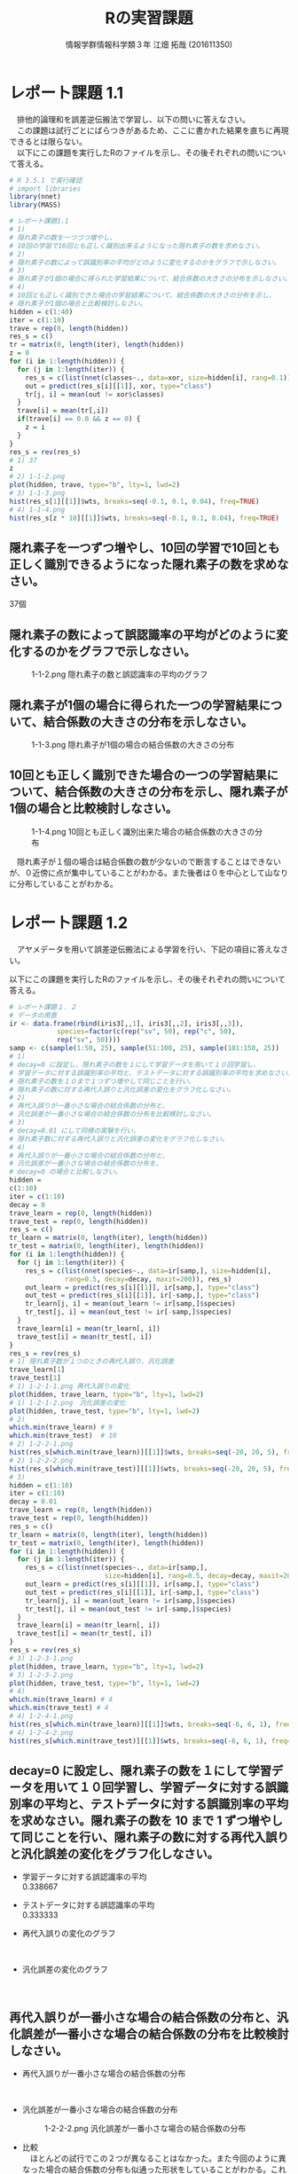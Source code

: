 #+OPTIONS: ':nil *:t -:t ::t <:t H:3 \n:t arch:headline ^:nil
#+OPTIONS: author:t broken-links:nil c:nil creator:nil
#+OPTIONS: d:(not "LOGBOOK") date:nil e:nil email:t f:t inline:t num:t
#+OPTIONS: p:nil pri:nil prop:nil stat:t tags:t tasks:t tex:t
#+OPTIONS: timestamp:nil title:t toc:nil todo:t |:t
#+TITLE: Rの実習課題
#+SUBTITLE: 
#+DATE: 
#+AUTHOR: 情報学群情報科学類３年 江畑 拓哉 (201611350)
#+EMAIL: 
#+LANGUAGE: ja
#+SELECT_TAGS: export
#+EXCLUDE_TAGS: noexport
#+CREATOR: Emacs 24.5.1 (Org mode 9.0.2)

#+LATEX_CLASS: koma-article
#+LATEX_CLASS_OPTIONS:
#+LATEX_HEADER: 
#+LATEX_HEADER: 
#+LATEX_HEADER_EXTRA:
#+DESCRIPTION:
#+KEYWORDS:
#+SUBTITLE:
#+STARTUP: indent overview inlineimages
* レポート課題 1.1
　排他的論理和を誤差逆伝搬法で学習し、以下の問いに答えなさい。
　この課題は試行ごとにばらつきがあるため、ここに書かれた結果を直ちに再現できるとは限らない。
　以下にこの課題を実行したRのファイルを示し、その後それぞれの問いについて答える。
#+begin_src R
# R 3.5.1 で実行確認
# import libraries
library(nnet)
library(MASS)

# レポート課題1.1
# 1)
# 隠れ素子の数を一つづつ増やし、
# 10回の学習で10回とも正しく識別出来るようになった隠れ素子の数を求めなさい。
# 2)
# 隠れ素子の数によって誤識別率の平均がどのように変化するのかをグラフで示しなさい。
# 3)
# 隠れ素子が1個の場合に得られた学習結果について、結合係数の大きさの分布を示しなさい。
# 4) 
# 10回とも正しく識別できた場合の学習結果について、結合係数の大きさの分布を示し、
# 隠れ素子が1個の場合と比較検討しなさい。
hidden = c(1:40)
iter = c(1:10)
trave = rep(0, length(hidden))
res_s = c()
tr = matrix(0, length(iter), length(hidden))
z = 0
for (i in 1:length(hidden)) {
  for (j in 1:length(iter)) {
	res_s = c(list(nnet(classes~., data=xor, size=hidden[i], rang=0.1)), res_s)
	out = predict(res_s[i][[1]], xor, type="class")
	tr[j, i] = mean(out != xor$classes)
  }
  trave[i] = mean(tr[,i])
  if(trave[i] == 0.0 && z == 0) {
  	z = i
  }
}
res_s = rev(res_s)
# 1) 37
z
# 2) 1-1-2.png
plot(hidden, trave, type="b", lty=1, lwd=2)
# 3) 1-1-3.png
hist(res_s[1][[1]]$wts, breaks=seq(-0.1, 0.1, 0.04), freq=TRUE)
# 4) 1-1-4.png
hist(res_s[z * 10][[1]]$wts, breaks=seq(-0.1, 0.1, 0.04), freq=TRUE)
#+end_src
** 隠れ素子を一つずつ増やし、10回の学習で10回とも正しく識別できるようになった隠れ素子の数を求めなさい。　
37個
** 隠れ素子の数によって誤認識率の平均がどのように変化するのかをグラフで示しなさい。
#+CAPTION: 1-1-2.png 隠れ素子の数と誤認識率の平均のグラフ
#+ATTR_LATEX: :width 8cm
[[./1-1-2.png]]
** 隠れ素子が1個の場合に得られた一つの学習結果について、結合係数の大きさの分布を示しなさい。
#+CAPTION: 1-1-3.png 隠れ素子が1個の場合の結合係数の大きさの分布
#+ATTR_LATEX: :width 8cm
[[./1-1-3.png]]
** 10回とも正しく識別できた場合の一つの学習結果について、結合係数の大きさの分布を示し、隠れ素子が1個の場合と比較検討しなさい。
#+CAPTION: 1-1-4.png 10回とも正しく識別出来た場合の結合係数の大きさの分布
#+ATTR_LATEX: :width 8cm
[[./1-1-4.png]]

　隠れ素子が１個の場合は結合係数の数が少ないので断言することはできないが、０近傍に点が集中していることがわかる。また後者は０を中心として山なりに分布していることがわかる。
#+LATEX: \newpage
* レポート課題 1.2
　アヤメデータを用いて誤差逆伝搬法による学習を行い、下記の項目に答えなさい。

  以下にこの課題を実行したRのファイルを示し、その後それぞれの問いについて答える。
#+begin_src R
# レポート課題１．２
# データの用意
ir <- data.frame(rbind(iris3[,,1], iris3[,,2], iris3[,,3]),
			species=factor(c(rep("sv", 50), rep("c", 50),
			rep("sv", 50))))
samp <- c(sample(1:50, 25), sample(51:100, 25), sample(101:150, 25))
# 1)
# decay=0 に設定し、隠れ素子の数を１にして学習データを用いて１０回学習し、
# 学習データに対する誤識別率の平均と、テストデータに対する誤識別率の平均を求めなさい。
# 隠れ素子の数を１０まで１つずつ増やして同じことを行い、
# 隠れ素子の数に対する再代入誤りと汎化誤差の変化をグラフ化しなさい。
# 2)
# 再代入誤りが一番小さな場合の結合係数の分布と、
# 汎化誤差が一番小さな場合の結合係数の分布を比較検討しなさい。
# 3)
# decay=0.01 にして同様の実験を行い、
# 隠れ素子数に対する再代入誤りと汎化誤差の変化をグラフ化しなさい。
# 4)
# 再代入誤りが一番小さな場合の結合係数の分布と、
# 汎化誤差が一番小さな場合の結合係数の分布を、
# decay=0 の場合と比較しなさい。
hidden = 
c(1:10)
iter = c(1:10)
decay = 0
trave_learn = rep(0, length(hidden))
trave_test = rep(0, length(hidden))
res_s = c()
tr_learn = matrix(0, length(iter), length(hidden))
tr_test = matrix(0, length(iter), length(hidden))
for (i in 1:length(hidden)) {
  for (j in 1:length(iter)) {
  	res_s = c(list(nnet(species~., data=ir[samp,], size=hidden[i], 
              rang=0.5, decay=decay, maxit=200)), res_s)
	out_learn = predict(res_s[i][[1]], ir[samp,], type="class")
	out_test = predict(res_s[i][[1]], ir[-samp,], type="class")
	tr_learn[j, i] = mean(out_learn != ir[samp,]$species)
	tr_test[j, i] = mean(out_test != ir[-samp,]$species)
  }
  trave_learn[i] = mean(tr_learn[, i])
  trave_test[i] = mean(tr_test[, i])
}
res_s = rev(res_s)
# 1) 隠れ素子数が１つのときの再代入誤り、汎化誤差
trave_learn[1]
trave_test[1]
# 1) 1-2-1-1.png 再代入誤りの変化
plot(hidden, trave_learn, type="b", lty=1, lwd=2)
# 1) 1-2-1-2.png　汎化誤差の変化
plot(hidden, trave_test, type="b", lty=1, lwd=2)
# 2) 
which.min(trave_learn) # 9
which.min(trave_test)  # 10
# 2) 1-2-2-1.png
hist(res_s[which.min(trave_learn)][[1]]$wts, breaks=seq(-20, 20, 5), freq=TRUE)
# 2) 1-2-2-2.png
hist(res_s[which.min(trave_test)][[1]]$wts, breaks=seq(-20, 20, 5), freq=TRUE)
# 3)
hidden = c(1:10)
iter = c(1:10)
decay = 0.01
trave_learn = rep(0, length(hidden))
trave_test = rep(0, length(hidden))
res_s = c()
tr_learn = matrix(0, length(iter), length(hidden))
tr_test = matrix(0, length(iter), length(hidden))
for (i in 1:length(hidden)) {
  for (j in 1:length(iter)) {
  	res_s = c(list(nnet(species~., data=ir[samp,], 
                        size=hidden[i], rang=0.5, decay=decay, maxit=200)), res_s)
	out_learn = predict(res_s[i][[1]], ir[samp,], type="class")
	out_test = predict(res_s[i][[1]], ir[-samp,], type="class")
	tr_learn[j, i] = mean(out_learn != ir[samp,]$species)
	tr_test[j, i] = mean(out_test != ir[-samp,]$species)
  }
  trave_learn[i] = mean(tr_learn[, i])
  trave_test[i] = mean(tr_test[, i])
}
res_s = rev(res_s)
# 3) 1-2-3-1.png
plot(hidden, trave_learn, type="b", lty=1, lwd=2)
# 3) 1-2-3-2.png
plot(hidden, trave_test, type="b", lty=1, lwd=2)
# 4)
which.min(trave_learn) # 4
which.min(trave_test) # 4
# 4) 1-2-4-1.png
hist(res_s[which.min(trave_learn)][[1]]$wts, breaks=seq(-6, 6, 1), freq=TRUE)
# 4) 1-2-4-2.png
hist(res_s[which.min(trave_test)][[1]]$wts, breaks=seq(-6, 6, 1), freq=TRUE)
#+end_src
** decay=0 に設定し、隠れ素子の数を１にして学習データを用いて１０回学習し、学習データに対する誤識別率の平均と、テストデータに対する誤識別率の平均を求めなさい。隠れ素子の数を 10 まで 1 ずつ増やして同じことを行い、隠れ素子の数に対する再代入誤りと汎化誤差の変化をグラフ化しなさい。

- 学習データに対する誤認識率の平均
     0.338667
- テストデータに対する誤認識率の平均
     0.333333

- 再代入誤りの変化のグラフ

    #+CAPTION: 1-2-1-1.png 再代入誤りの変化のグラフ
    #+ATTR_LATEX: :width 8cm
    [[./1-2-1-1.png]]
#+LATEX: \newpage
- 汎化誤差の変化のグラフ

    #+CAPTION: 1-2-1-2.png 汎化誤差の変化のグラフ
    #+ATTR_LATEX: :width 8cm
    [[./1-2-1-2.png]]
#+LATEX: \newpage
** 再代入誤りが一番小さな場合の結合係数の分布と、汎化誤差が一番小さな場合の結合係数の分布を比較検討しなさい。
- 再代入誤りが一番小さな場合の結合係数の分布

  #+CAPTION: 1-2-2-1.png 再代入誤りが一番小さな場合の結合係数の分布
  #+ATTR_LATEX: :width 8cm
  [[./1-2-2-1.png]]
- 汎化誤差が一番小さな場合の結合係数の分布

  #+CAPTION: 1-2-2-2.png 汎化誤差が一番小さな場合の結合係数の分布
  #+ATTR_LATEX: :width 8cm
  [[./1-2-2-2.png]]

- 比較
  　ほとんどの試行でこの２つが異なることはなかった。また今回のように異なった場合の結合係数の分布も似通った形状をしていることがわかる。これは再代入誤りと汎化誤差、いずれもデータの性質は異なっていないため、極端に結合係数の分布が異なることはないと想像できる。

#+LATEX: \newpage
** decay=0.01 にして同様の実験を行い、隠れ素子数に対する再代入誤りと汎化誤差の変化をグラフ化しなさい。

- 再代入誤りの変化のグラフ
  #+CAPTION: 1-2-3-1.png 再代入誤りの変化のグラフ(decay=0.01)
  #+ATTR_LATEX: :width 8cm
  [[./1-2-3-1.png]]
- 汎化誤差の変化のグラフ
  #+CAPTION: 1-2-3-2.png 汎化誤差の変化のグラフ(decay=0.1)
  #+ATTR_LATEX: :width 8cm
  [[./1-2-3-2.png]]
#+LATEX: \newpage
** 再代入誤りが一番小さな場合の結合係数の分布と、汎化誤差が一番小さな場合の結合係数の分布を、decay=0 の場合と比較しなさい。
- 再代入誤りが一番小さな場合の結合係数の分布
  #+CAPTION: 1-2-4-1.png
  #+ATTR_LATEX: :width 8cm
[[./1-2-4-1.png]]
- 汎化誤差が一番小さな場合の結合係数の分布
#+CAPTION: 1-2-4-2.png
#+ATTR_LATEX: :width 8cm
[[./1-2-4-2.png]]
- 比較
  　いずれと比較しても、decay = 0.01 の方が分布の幅が縮まっていることが確認できる。また概形としても decay = 0.01 の方がより綺麗な(対称な)山の形を描いていることがわかる。
#+LATEX: \newpage
* レポート課題 2.1
  　例題に従って全結合型3層パーセプトロンによる手書き数字認識システムを実装し、下記の問いに答えなさい。

  以下にこの課題を実行したRのファイルを示し、その後それぞれの問いについて答える。
#+begin_src R
# R 3.5.1 で実行確認
# import libraries
library(nnet)
library(MASS)
library(mxnet)

# create dataset
train <- read.csv("data/short_prac_train.csv", header = TRUE)
test <- read.csv("data/short_prac_test.csv", header = TRUE)
train <- data.matrix(train) test <- data.matrix(test)
train.x <- train[,-1]
train.y <- train[,1]
test_org <- test
test <- test[,-1]
train.x <- t(train.x/255) # [0, 255] -> [0, 1]
test <- t(test/255)
table(train.y)

# check image
image(x=seq(1:28),y=seq(1:28), matrix(train.x[,4], 28, 28)[, 28:1],
      col = gray(0:255/255))

# sample 
# network settings
data <- mx.symbol.Variable("data")
fc1 <- mx.symbol.FullyConnected(data, name="fc1", num_hidden=128)
act1 <- mx.symbol.Activation(fc1, name="relu1", act_type="relu")
fc2 <- mx.symbol.FullyConnected(act1, name="fc2", num_hidden=64)
act2 <- mx.symbol.Activation(fc2, name="relu2", act_type="relu")
fc3 <- mx.symbol.FullyConnected(act2, name="fc3", num_hidden=10)
softmax <- mx.symbol.SoftmaxOutput(fc3, name="sm")

# network training
devices <- mx.cpu()
mx.set.seed(0)
model <- mx.model.FeedForward.create(softmax, X = train.x, y = train.y, 
                                     initializer = mx.init.uniform(0.07),
                                     ctx = devices,
                                     num.round = 10, array.batch.size = 100,
                                     learning.rate=0.05,
                                     momentum=0.9, wd=0.00001,
                                     eval.metric = mx.metric.accuracy,
                                     epoch.end.callback = 
                                       mx.callback.log.train.metric(100))

preds <- predict(model, test, ctx=devices)
pred.label <- max.col(t(preds)) -1
sum(diag(table(test_org[,1], pred.label))) / 1000
table(test_org[,1], pred.label)

# レポート課題２．１
# 1) 
# ３つの異なった乱数の種を用いて、学習データとテストデータに対する認識率を求めなさい。
# 2)
# 最初の2つの隠れ層の非線形出力関数をシグモイド関数(sigmoid) にした場合、
# 認識率はどのようになるか。
# ReLUの場合と同じ条件で実験し、比較しなさい。

training_mnist <- function(seed, activate_fun) {
  # network settings 
  data <- mx.symbol.Variable("data")
  fc1 <- mx.symbol.FullyConnected(data, name="fc1", num_hidden=128)
  act1 <- mx.symbol.Activation(fc1, name="relu1", act_type=activate_fun)
  fc2 <- mx.symbol.FullyConnected(act1, name="fc2", num_hidden=64)
  act2 <- mx.symbol.Activation(fc2, name="relu2", act_type=activate_fun)
  fc3 <- mx.symbol.FullyConnected(act2, name="fc3", num_hidden=10)
  softmax <- mx.symbol.SoftmaxOutput(fc3, name="sm")
  
  devices <- mx.cpu()
  mx.set.seed(seed)
  
  # training network
  model <- mx.model.FeedForward.create(softmax, X = train.x, y = train.y, 
                                       initializer = mx.init.uniform(0.07),
                                       ctx = devices,
                                       num.round = 10, array.batch.size = 100,
                                       learning.rate=0.05,
                                       momentum=0.9, wd=0.00001,
                                       eval.metric = mx.metric.accuracy,
                                       epoch.end.callback = 
                                         mx.callback.log.train.metric(100))
  preds <- predict(model, test, ctx=devices)
  pred.label <- max.col(t(preds)) -1
  return(mean(test_org[,1] == pred.label))
}

# 1)
seeds = list(11, 25, 2018)

training_mnist(seeds[1][[1]], "relu")

# --------------------------------------------
# [1] Train-accuracy=0.41060000102967
# [2] Train-accuracy=0.813400003910065
# [3] Train-accuracy=0.891999999284744
# [4] Train-accuracy=0.911600003242493
# [5] Train-accuracy=0.937400004863739
# [6] Train-accuracy=0.948400005102158
# [7] Train-accuracy=0.966600004434586
# [8] Train-accuracy=0.974000008106232
# [9] Train-accuracy=0.979200007915497
# [10] Train-accuracy=0.984000010490418
# [1] 0.938
# --------------------------------------------

training_mnist(seeds[2][[1]], "relu")
# --------------------------------------------
# [1] Train-accuracy=0.426600000560284
# [2] Train-accuracy=0.818000000715256
# [3] Train-accuracy=0.873200000524521
# [4] Train-accuracy=0.902800003290176
# [5] Train-accuracy=0.933199996948242
# [6] Train-accuracy=0.950400000810623
# [7] Train-accuracy=0.961600004434586
# [8] Train-accuracy=0.96960000872612
# [9] Train-accuracy=0.979400007724762
# [10] Train-accuracy=0.98080001115799
# [1] 0.941
# --------------------------------------------

training_mnist(seeds[3][[1]], "relu")
# --------------------------------------------
# [1] Train-accuracy=0.44320000231266
# [2] Train-accuracy=0.831800000667572
# [3] Train-accuracy=0.890200002193451
# [4] Train-accuracy=0.921600000858307
# [5] Train-accuracy=0.937600003480911
# [6] Train-accuracy=0.949200004339218
# [7] Train-accuracy=0.960400002002716
# [8] Train-accuracy=0.969600001573563
# [9] Train-accuracy=0.971800007820129
# [10] Train-accuracy=0.967400006055832
# [1] 0.931
# --------------------------------------------

# 2)
training_mnist(seeds[1][[1]], "sigmoid")
# --------------------------------------------
# [1] Train-accuracy=0.0967999996244907
# [2] Train-accuracy=0.117599999085069
# [3] Train-accuracy=0.153000000119209
# [4] Train-accuracy=0.275600000321865
# [5] Train-accuracy=0.43559999704361
# [6] Train-accuracy=0.577199996709824
# [7] Train-accuracy=0.684799997806549
# [8] Train-accuracy=0.750999997854233
# [9] Train-accuracy=0.796199997663498
# [10] Train-accuracy=0.821999995708466
# [1] 0.827
# --------------------------------------------

training_mnist(seeds[2][[1]], "sigmoid")
# --------------------------------------------
# [1] Train-accuracy=0.102400000393391
# [2] Train-accuracy=0.106399999856949
# [3] Train-accuracy=0.132000000178814
# [4] Train-accuracy=0.217799999862909
# [5] Train-accuracy=0.385399999022484
# [6] Train-accuracy=0.526599999666214
# [7] Train-accuracy=0.66940000295639
# [8] Train-accuracy=0.76299999833107
# [9] Train-accuracy=0.807399994134903
# [10] Train-accuracy=0.829199995994568
# [1] 0.84
# --------------------------------------------

training_mnist(seeds[3][[1]], "sigmoid")
# --------------------------------------------
# [1] Train-accuracy=0.0975999997928739
# [2] Train-accuracy=0.106199999824166
# [3] Train-accuracy=0.129200000017881
# [4] Train-accuracy=0.204800001382828
# [5] Train-accuracy=0.416599997282028
# [6] Train-accuracy=0.578999997973442
# [7] Train-accuracy=0.695199999809265
# [8] Train-accuracy=0.759400001764297
# [9] Train-accuracy=0.807399997711182
# [10] Train-accuracy=0.839199997186661
# [1] 0.837
# --------------------------------------------
#+end_src
** 3つの異なった乱数の種を用いて、学習データとテストデータに対する認識率を求めなさい。
　乱数の種として、 11, 25, 2018 を用いた。
　認識率は以下の通りになった。
|--------------+-------------------+------------------+-------------------|
|              |                11 |               25 |              2018 |
|--------------+-------------------+------------------+-------------------|
| 学習データ   | 0.984000010490418 | 0.98080001115799 | 0.967400006055832 |
| テストデータ |             0.938 |            0.941 |             0.931 |
|--------------+-------------------+------------------+-------------------|

** 最初の2つの隠れ層の非線形出力関数をシグモイド関数(sigmoid)にした場合、認識率はどのようになるか。ReLU の場合と同じ条件で実験し、比較しなさい。

　以下の通りになった。
|--------------+-------------------+-------------------+-------------------|
|              |                11 |                25 |              2018 |
|--------------+-------------------+-------------------+-------------------|
| ReLU         |                   |                   |                   |
| 学習データ   | 0.984000010490418 |  0.98080001115799 | 0.967400006055832 |
| テストデータ |             0.938 |             0.941 |             0.931 |
|--------------+-------------------+-------------------+-------------------|
| sigmoid      |                   |                   |                   |
| 学習データ   | 0.821999995708466 | 0.829199995994568 | 0.839199997186661 |
| テストデータ |             0.827 |              0.84 |             0.837 |
|--------------+-------------------+-------------------+-------------------|

　sigmoid 関数を用いると　ReLUよりもやや精度が低くなったように感じる。しかし、学習データとテストデータの認識率の差を見ると、後者の方が小さいため、より適切なネットワーク構成を考えることができれば、ReLU 以上の精度な汎化性能を得られる可能性があるのかもしれない。

#+LATEX: \newpage
* レポート課題 3.1
　以下にレポート課題 3.1 から 3.6 までを実行したRのファイルを示し、その後それぞれの問いについて答える。
#+begin_src R
# R 3.5.1 で実行確認
# import libraries
library(nnet)
library(MASS)
library(mxnet)

# create dataset
train <- read.csv("data/short_prac_train.csv", header = TRUE)
test <- read.csv("data/short_prac_test.csv", header = TRUE)
train <- data.matrix(train) 
test <- data.matrix(test)
train.x <- train[,-1]
train.y <- train[,1]
test_org <- test
test <- test[,-1]
train.x <- t(train.x/255) # [0, 255] -> [0, 1]
test <- t(test/255)
table(train.y)

# input layer
data <- mx.symbol.Variable("data")

# hidden layer 1 
conv1 <- mx.symbol.Convolution(data=data, kernel=c(5, 5), num_filter=20)
tanh1 <- mx.symbol.Activation(data=conv1, act_type="tanh")
pool1 <- mx.symbol.Pooling(data=tanh1, pool_type="max", kernel=c(2, 2),
                           stride=c(2, 2))
drop1 <- mx.symbol.Dropout(data=pool1, p=0.5)

# hidden layer 2
conv2 <- mx.symbol.Convolution(data=drop1, kernel=c(5,5), num_filter=50)
tanh2 <- mx.symbol.Activation(data=conv2, act_type="tanh")
pool2 <- mx.symbol.Pooling(data=tanh2, pool_type="max", kernel=c(2, 2),
                           stride=c(2, 2))
drop2 <- mx.symbol.Dropout(data=pool2, p=0.5)

# fully connected layer 1
flatten <- mx.symbol.Flatten(data=drop2)
fc1 <- mx.symbol.FullyConnected(data=flatten, num_hidden=500)
tanh3 <- mx.symbol.Activation(data=fc1, act_type="tanh")
drop3 <- mx.symbol.Dropout(data=tanh3, p=0.5)

# fully connected layer 2
fc2 <- mx.symbol.FullyConnected(data=drop3, num_hidden=10)

# output layer
lenet <- mx.symbol.SoftmaxOutput(data=fc2)

# preparing train/test data
train.array <- train.x
dim(train.array) <- c(28, 28, 1, ncol(train.x))

test.array <- test 
dim(test.array) <- c(28, 28, 1, ncol(test))

# preparing training
mx.set.seed(0)
devices <- mx.cpu()
tic <- proc.time()

# training model
model.CNNtanhDrop <- mx.model.FeedForward.create(lenet, X=train.array,
                                                 y=train.y, ctx=devices, 
                                                 num.round = 30, 
                                                 array.batch.size = 100,
                                                 learning.rate=0.05,
                                                 momentum=0.9, 
                                                 wd=0.000001,
                                                 eval.metric=mx.metric.accuracy,
                                                 batch.end.callback =
                                                   mx.callback.log.train.metric(100))
print(proc.time() - tic)
preds <- predict(model.CNNtanhDrop, test.array, ctx=devices)
pred.label <- max.col(t(preds)) -1
sum(diag(table(test_org[,1], pred.label))) / 1000
# 1)
# 1-1)
# M1 : 24
# N1 : 20
# M2 : 12
# N2 : 20
# 1-2)
# M3 : 8
# N3 : 50
# M4 : 4
# N4 : 50
# 1-3)
# 3次元配列2次元配列に変換している
# 2)
# ---------------------------------------------
# [1] Train-accuracy=0.0943999997526407
# [2] Train-accuracy=0.089199999794364
# [3] Train-accuracy=0.095800000205636
# [4] Train-accuracy=0.353800000697374
# [5] Train-accuracy=0.815199997425079
# [6] Train-accuracy=0.879399998188019
# [7] Train-accuracy=0.910400002002716
# [8] Train-accuracy=0.919399999380112
# [9] Train-accuracy=0.933800001144409
# [10] Train-accuracy=0.933000004291534
# [11] Train-accuracy=0.939599999189377
# [12] Train-accuracy=0.945799996852875
# [13] Train-accuracy=0.944800004959106
# [14] Train-accuracy=0.945000002384186
# [15] Train-accuracy=0.946200004816055
# [16] Train-accuracy=0.960200003385544
# [17] Train-accuracy=0.956600003242493
# [18] Train-accuracy=0.954999998807907
# [19] Train-accuracy=0.958400005102158
# [20] Train-accuracy=0.961600004434586
# [21] Train-accuracy=0.962000002861023
# [22] Train-accuracy=0.960800007581711
# [23] Train-accuracy=0.964000006914139
# [24] Train-accuracy=0.965400005578995
# [25] Train-accuracy=0.966400007009506
# [26] Train-accuracy=0.968800005912781
# [27] Train-accuracy=0.964800003767014
# [28] Train-accuracy=0.967800005674362
# [29] Train-accuracy=0.965600006580353
# [30] Train-accuracy=0.969400007724762
# [1] 0.986
# ---------------------------------------------

training_mnist_cnn = function(dropout, activate_fn) {
  # input layer
  data <- mx.symbol.Variable("data")
  
  # hidden layer 1 
  conv1 <- mx.symbol.Convolution(data=data, kernel=c(5, 5), num_filter=20)
  tanh1 <- mx.symbol.Activation(data=conv1, act_type=activate_fn)
  pool1 <- mx.symbol.Pooling(data=tanh1, pool_type="max", kernel=c(2, 2),
                             stride=c(2, 2))
  
  if (dropout) {
    drop1 <- mx.symbol.Dropout(data=pool1, p=0.5)
  } else {
    drop1 <- pool1
  }
  
  # hidden layer 2
  conv2 <- mx.symbol.Convolution(data=drop1, kernel=c(5,5), num_filter=50)
  tanh2 <- mx.symbol.Activation(data=conv2, act_type=activate_fn)
  pool2 <- mx.symbol.Pooling(data=tanh2, pool_type="max", kernel=c(2, 2),
                             stride=c(2, 2))
  
  if (dropout) {
    drop2 <- mx.symbol.Dropout(data=pool2, p=0.5)
  } else {
    drop2 <- pool2
  }
  
  # fully connected layer 1
  flatten <- mx.symbol.Flatten(data=drop2)
  fc1 <- mx.symbol.FullyConnected(data=flatten, num_hidden=500)
  tanh3 <- mx.symbol.Activation(data=fc1, act_type=activate_fn)
  
  if (dropout) {
    drop3 <- mx.symbol.Dropout(data=tanh3, p=0.5)
  } else {
    drop3 <- tanh3
  }
  
  # fully connected layer 2
  fc2 <- mx.symbol.FullyConnected(data=drop3, num_hidden=10)
  
  # output layer
  lenet <- mx.symbol.SoftmaxOutput(data=fc2)
  
  # preparing train/test data
  train.array <- train.x
  dim(train.array) <- c(28, 28, 1, ncol(train.x))
  
  test.array <- test 
  dim(test.array) <- c(28, 28, 1, ncol(test))
  
  # preparing training
  mx.set.seed(0)
  devices <- mx.cpu()
  tic <- proc.time()
  
  # training model
  model.CNNtanhDrop <- mx.model.FeedForward.create(lenet, X=train.array,
                                      y=train.y, ctx=devices, num.round = 30,
                                      array.batch.size = 100,
                                      learning.rate=0.05, momentum=0.9, wd=0.000001,
                                      eval.metric=mx.metric.accuracy,
                                      batch.end.callback = 
                                        mx.callback.log.train.metric(100))
  print(proc.time() - tic)
  preds <- predict(model.CNNtanhDrop, test.array, ctx=devices)
  pred.label <- max.col(t(preds)) -1
  sum(diag(table(test_org[,1], pred.label))) / 1000
}

# 3)
training_mnist_cnn(FALSE, "tanh")
# --------------------------------------------------------------------
# [1] Train-accuracy=0.0951999997347593
# [2] Train-accuracy=0.0893999997526407
# [3] Train-accuracy=0.0931999997794628
# [4] Train-accuracy=0.353799997121096
# [5] Train-accuracy=0.841599998474121
# [6] Train-accuracy=0.91860000371933
# [7] Train-accuracy=0.951199996471405
# [8] Train-accuracy=0.96200000166893
# [9] Train-accuracy=0.970600011348724
# [10] Train-accuracy=0.980000009536743
# [11] Train-accuracy=0.984800010919571
# [12] Train-accuracy=0.991400008201599
# [13] Train-accuracy=0.992800006866455
# [14] Train-accuracy=0.994400005340576
# [15] Train-accuracy=0.996200003623962
# [16] Train-accuracy=0.995200004577637
# [17] Train-accuracy=0.996800003051758
# [18] Train-accuracy=0.998200001716614
# [19] Train-accuracy=0.999400000572205
# [20] Train-accuracy=1
# [21] Train-accuracy=1
# [22] Train-accuracy=1
# [23] Train-accuracy=1
# [24] Train-accuracy=1
# [25] Train-accuracy=1
# [26] Train-accuracy=1
# [27] Train-accuracy=1
# [28] Train-accuracy=1
# [29] Train-accuracy=1
# [30] Train-accuracy=1
# user  system elapsed 
# 549.00  251.10  163.95 
# [1] 0.982
# --------------------------------------------------------------------
# comment: over fitting
# 4)
training_mnist_cnn(FALSE, "relu")
# --------------------------------------------------------------------
# [1] Train-accuracy=0.0957999996095896
# [2] Train-accuracy=0.0893999997526407
# [3] Train-accuracy=0.0903999998420477
# [4] Train-accuracy=0.112800000011921
# [5] Train-accuracy=0.434800001382828
# [6] Train-accuracy=0.876400001049042
# [7] Train-accuracy=0.945999997854233
# [8] Train-accuracy=0.963000003099442
# [9] Train-accuracy=0.964600006341934
# [10] Train-accuracy=0.971200007200241
# [11] Train-accuracy=0.978200010061264
# [12] Train-accuracy=0.987200009822846
# [13] Train-accuracy=0.989800009727478
# [14] Train-accuracy=0.991600008010864
# [15] Train-accuracy=0.992000007629395
# [16] Train-accuracy=0.996000003814697
# [17] Train-accuracy=0.997800002098084
# [18] Train-accuracy=0.999400000572205
# [19] Train-accuracy=0.999400000572205
# [20] Train-accuracy=0.998400001525879
# [21] Train-accuracy=0.999800000190735
# [22] Train-accuracy=0.999000000953674
# [23] Train-accuracy=0.999400000572205
# [24] Train-accuracy=0.999800000190735
# [25] Train-accuracy=0.999800000190735
# [26] Train-accuracy=0.999800000190735
# [27] Train-accuracy=1
# [28] Train-accuracy=1
# [29] Train-accuracy=1
# [30] Train-accuracy=1
# user  system elapsed 
# 513.99  243.98  154.81 
# [1] 0.982
# --------------------------------------------------------------------
# 5)
training_mnist_cnn(TRUE, "relu")
# [1] Train-accuracy=0.0949999997764826
# [2] Train-accuracy=0.0893999997526407
# [3] Train-accuracy=0.0899999997764826
# [4] Train-accuracy=0.100199999809265
# [5] Train-accuracy=0.359799997210503
# [6] Train-accuracy=0.774200001955032
# [7] Train-accuracy=0.879999998807907
# [8] Train-accuracy=0.90300000667572
# [9] Train-accuracy=0.920800005197525
# [10] Train-accuracy=0.927600004673004
# [11] Train-accuracy=0.94440000295639
# [12] Train-accuracy=0.945800001621246
# [13] Train-accuracy=0.945199998617172
# [14] Train-accuracy=0.949000002145767
# [15] Train-accuracy=0.953400001525879
# [16] Train-accuracy=0.960600000619888
# [17] Train-accuracy=0.955800002813339
# [18] Train-accuracy=0.963600004911423
# [19] Train-accuracy=0.960200004577637
# [20] Train-accuracy=0.964400005340576
# [21] Train-accuracy=0.966000009775162
# [22] Train-accuracy=0.967400008440018
# [23] Train-accuracy=0.964800004959106
# [24] Train-accuracy=0.968200006484985
# [25] Train-accuracy=0.969400004148483
# [26] Train-accuracy=0.970800008773804
# [27] Train-accuracy=0.971400009393692
# [28] Train-accuracy=0.966400008201599
# [29] Train-accuracy=0.968200007677078
# [30] Train-accuracy=0.972400006055832
# user  system elapsed 
# 543.69  238.85  157.29 
# [1] 0.98
# ---------------------------------------------------------
#+end_src
** 第1隠れ層の conv1 の出力素子数は $M_1 \times M_1 \times N_1$ である。また、pool1 の出力素子数は $M_2 \times M_2 \times N_2$ である。 $M_1, N_1$ と $M_2, N_2$ はいくつか。
- $M_1$ 24
- $N_1$ 20
- $M_2$ 12
- $N_2$ 20
** 第2隠れ層の conv2 の出力素子数は $M_3 \times M_3 \times N_3$ である。また、 pool2 の出力素子数は $M_4 \times M_4 \times N_4$ である。$M_3, N_3$ と $M_4, N_4$ はいくつか。
- $M_1$ 8
- $N_1$ 50
- $M_2$ 4
- $N_2$ 50
** 第1結合層への入力を作っている mx.symbol.Flatten() 関数の役割は何か。
　(バッチを考慮するならば)３次元配列を、バッチを表す次元を除いた２つの次元をまとめることで、２次元配列に変換している。
　一般に深層学習を行う際にはバッチという学習データをいくつかの袋に入れた単位で学習が行われるため、例えば Tensorflow などで実装を行う際にはこの ``一次元増える'' 現象について理解しておく必要がある。
* レポート課題 3.2
　学習データとテストデータに対する正答率はいくつになったか。
|--------------+-------------------|
| 学習データ   | 0.969400007724762 |
| テストデータ |             0.986 |
|--------------+-------------------|

* レポート課題 3.3
　dropout 正則化を外した場合、学習データとテストデータに対する正答率はいくつになったか。
|--------------+-------|
| 学習データ   |     1 |
| テストデータ | 0.982 |
|--------------+-------|

* レポート課題 3.4
　dropout 正則化を外した状態で、出力関数を tanh から ReLU に変えた場合、学習データとテストデータに対する正答率はいくつになったか。
|--------------+-------|
| 学習データ   |     1 |
| テストデータ | 0.982 |
|--------------+-------|

* レポート課題 3.5
　dropout 正則化と ReLU と用いた場合、学習データとテストdセータに対する正答率はいくつになったか。
|--------------+-------------------|
| 学習データ   | 0.972400006055832 |
| テストデータ |              0.98 |
|--------------+-------------------|

* レポート課題 3.6
　以上の比較実験から、 dropout 正則化は有効といえるか？また、出力関数はどちらがよいといえるか。

　テストデータの値の差から、有効と言える。また出力関数は ReLU の方が適切であるように考えられる。しかし、この値の差は非常に軽微であるように見え、もう少し難しい問題を用いて性能比較を行わなければ明言することはできないだろう。
* レポート課題 3.7
以上の中で、テストデータに対する正答率が最も良い組み合わせのネットワークに Kaggle の学習データで学習させなさい。Kaggle のテストデータに対する識別結果を下記の手順で作成し、 Kaggle に submit しなさい。正答率と順位はいくつになったか。
　
　この問題に対しては特別にRのプログラムを作成し実験を行った。以下にそれを示す。尚、最も良い組み合わせは活性化関数を ``tanh'' にして dropout を ``有効'' にしたものであった。
#+BEGIN_SRC R
# R 3.5.1 で実行確認
# import libraries
library(nnet)
library(MASS)
library(mxnet)

train <- read.csv("data/train.csv", header = TRUE)
test <- read.csv("data/test.csv", header = TRUE)
train <- data.matrix(train) 
test <- data.matrix(test)
train.x <- train[,-1]
train.y <- train[,1]
test_org <- test
# test <- test[,-1]
train.x <- t(train.x/255) # [0, 255] -> [0, 1]
test <- t(test/255)


# preparing train/test data
train.array <- train.x
dim(train.array) <- c(28, 28, 1, ncol(train.x))

test.array <- test 
dim(test.array) <- c(28, 28, 1, ncol(test))

# preparing training
mx.set.seed(0)
devices <- mx.cpu()
tic <- proc.time()


training_mnist_cnn = function(dropout, activate_fn) {
  # input layer
  data <- mx.symbol.Variable("data")
  
  # hidden layer 1 
  conv1 <- mx.symbol.Convolution(data=data, kernel=c(5, 5), num_filter=20)
  tanh1 <- mx.symbol.Activation(data=conv1, act_type=activate_fn)
  pool1 <- mx.symbol.Pooling(data=tanh1, pool_type="max", kernel=c(2, 2),
                             stride=c(2, 2))
  
  if (dropout) {
    drop1 <- mx.symbol.Dropout(data=pool1, p=0.5)
  } else {
    drop1 <- pool1
  }
  
  # hidden layer 2
  conv2 <- mx.symbol.Convolution(data=drop1, kernel=c(5,5), num_filter=50)
  tanh2 <- mx.symbol.Activation(data=conv2, act_type=activate_fn)
  pool2 <- mx.symbol.Pooling(data=tanh2, pool_type="max", kernel=c(2, 2),
                             stride=c(2, 2))
  
  if (dropout) {
    drop2 <- mx.symbol.Dropout(data=pool2, p=0.5)
  } else {
    drop2 <- pool2
  }
  
  # fully connected layer 1
  flatten <- mx.symbol.Flatten(data=drop2)
  fc1 <- mx.symbol.FullyConnected(data=flatten, num_hidden=500)
  tanh3 <- mx.symbol.Activation(data=fc1, act_type=activate_fn)
  
  if (dropout) {
    drop3 <- mx.symbol.Dropout(data=tanh3, p=0.5)
  } else {
    drop3 <- tanh3
  }
  
  # fully connected layer 2
  fc2 <- mx.symbol.FullyConnected(data=drop3, num_hidden=10)
  
  # output layer
  lenet <- mx.symbol.SoftmaxOutput(data=fc2)
  
  # preparing train/test data
  train.array <- train.x
  dim(train.array) <- c(28, 28, 1, ncol(train.x))
  
  test.array <- test 
  dim(test.array) <- c(28, 28, 1, ncol(test))
  
  # preparing training
  mx.set.seed(0)
  devices <- mx.cpu()
  tic <- proc.time()
  
  # training model
  model.CNNtanhDrop <- mx.model.FeedForward.create(lenet, X=train.array, y=train.y,
                                                   ctx=devices, num.round = 30, 
                                                   array.batch.size = 100,
                                                   learning.rate=0.05, 
                                                   momentum=0.9, wd=0.000001,
                                                   eval.metric=mx.metric.accuracy,
                                                   batch.end.callback = mx.callback.log.train.metric(100))
  print(proc.time() - tic)

  # sum(diag(table(test_org[,1], pred.label))) / 1000
  
  model.CNNtanhDrop
}

model.CNNtanhDrop = training_mnist_cnn(TRUE, "tanh")

preds <- predict(model.CNNtanhDrop, test.array, ctx=devices)
pred.label <- max.col(t(preds)) -1

submission <- data.frame(ImageId=1:ncol(test),
                         Label=pred.label)

write.csv(submission, file='submission.csv', row.names=FALSE, quote=FALSE)

# 結果
# 1411 位 elect 12/18/2018
# 0.98600
#+END_SRC
　
　正答率は 0.98600 (98.6%)であった。しかし順位に関しては時間と共に変化するようであるため、正確には示すことが出来なかった。 1411 位というのは結果をアップロードした直後のものである。
